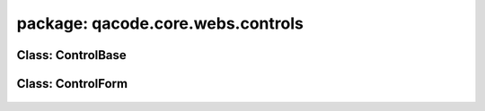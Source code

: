 package: qacode.core.webs.controls
==================================

Class: ControlBase
------------------
 .. automodule:: qacode.core.webs.controls.control_base
    :members:
    :undoc-members:
    :show-inheritance:
 .. autoclass::  qacode.core.webs.controls.control_base.ControlBase
    :members:

Class: ControlForm
------------------
 .. automodule:: qacode.core.webs.controls.control_form
    :members:
    :undoc-members:
    :show-inheritance:
 .. autoclass::  qacode.core.webs.controls.control_form.ControlForm
    :members:
